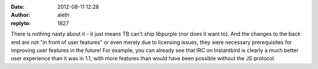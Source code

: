 :date: 2012-08-11 12:28
:author: aleth
:replyto: 1827

There is nothing nasty about it - it just means TB can't ship libpurple (nor does it want to). And the changes to the back end are not "in front of user features" or even merely due to licensing issues, they were necessary prerequisites for improving user features in the future! For example, you can already see that IRC on Instantbird is clearly a much better user experience than it was in 1.1, with more features than would have been possible without the JS protocol.

